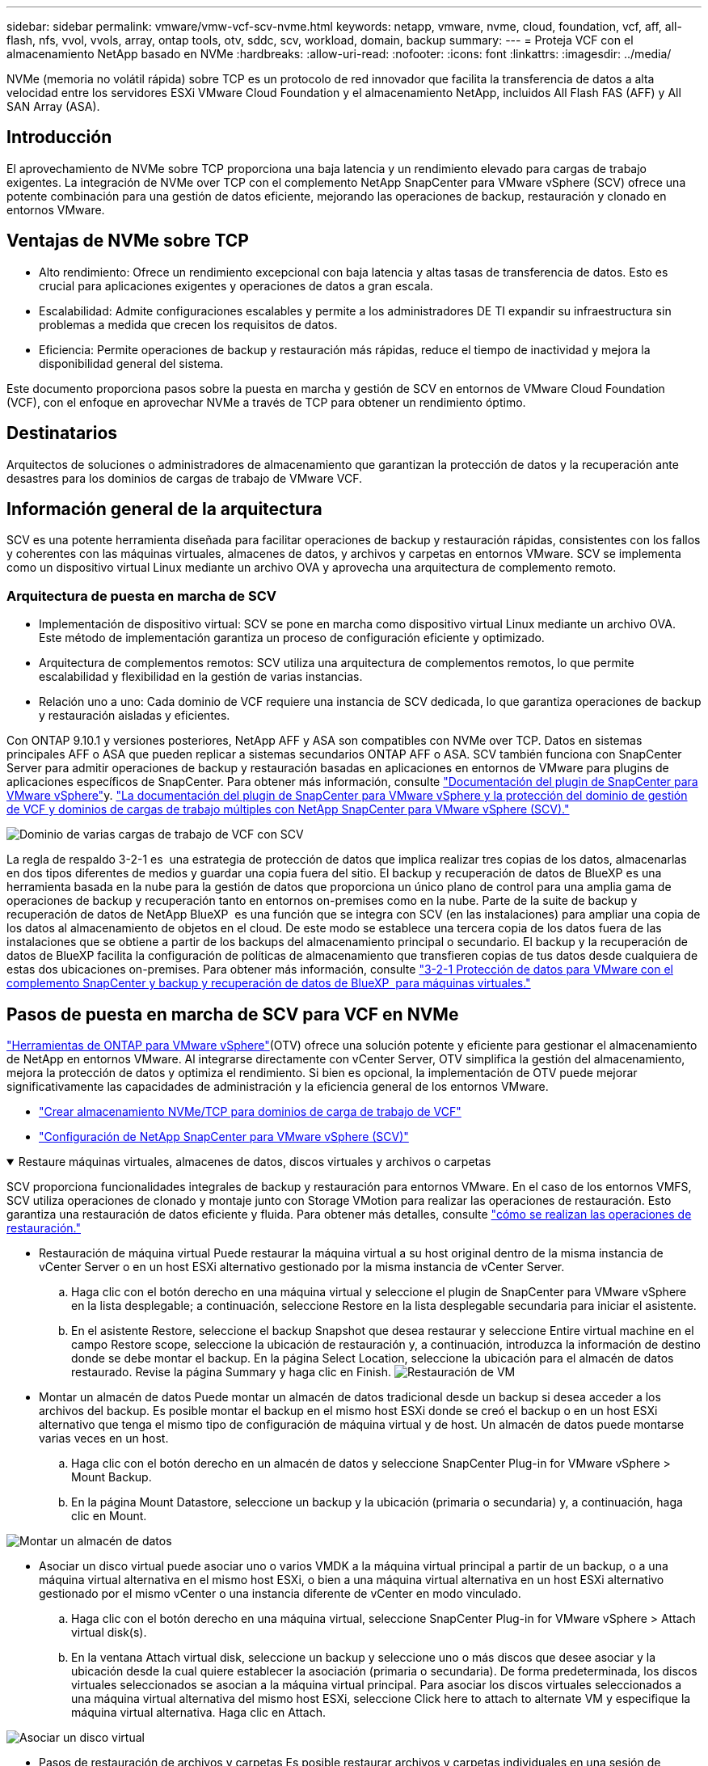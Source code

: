---
sidebar: sidebar 
permalink: vmware/vmw-vcf-scv-nvme.html 
keywords: netapp, vmware, nvme, cloud, foundation, vcf, aff, all-flash, nfs, vvol, vvols, array, ontap tools, otv, sddc, scv, workload, domain, backup 
summary:  
---
= Proteja VCF con el almacenamiento NetApp basado en NVMe
:hardbreaks:
:allow-uri-read: 
:nofooter: 
:icons: font
:linkattrs: 
:imagesdir: ../media/


[role="lead"]
NVMe (memoria no volátil rápida) sobre TCP es un protocolo de red innovador que facilita la transferencia de datos a alta velocidad entre los servidores ESXi VMware Cloud Foundation y el almacenamiento NetApp, incluidos All Flash FAS (AFF) y All SAN Array (ASA).



== Introducción

El aprovechamiento de NVMe sobre TCP proporciona una baja latencia y un rendimiento elevado para cargas de trabajo exigentes. La integración de NVMe over TCP con el complemento NetApp SnapCenter para VMware vSphere (SCV) ofrece una potente combinación para una gestión de datos eficiente, mejorando las operaciones de backup, restauración y clonado en entornos VMware.



== Ventajas de NVMe sobre TCP

* Alto rendimiento: Ofrece un rendimiento excepcional con baja latencia y altas tasas de transferencia de datos. Esto es crucial para aplicaciones exigentes y operaciones de datos a gran escala.
* Escalabilidad: Admite configuraciones escalables y permite a los administradores DE TI expandir su infraestructura sin problemas a medida que crecen los requisitos de datos.
* Eficiencia: Permite operaciones de backup y restauración más rápidas, reduce el tiempo de inactividad y mejora la disponibilidad general del sistema.


Este documento proporciona pasos sobre la puesta en marcha y gestión de SCV en entornos de VMware Cloud Foundation (VCF), con el enfoque en aprovechar NVMe a través de TCP para obtener un rendimiento óptimo.



== Destinatarios

Arquitectos de soluciones o administradores de almacenamiento que garantizan la protección de datos y la recuperación ante desastres para los dominios de cargas de trabajo de VMware VCF.



== Información general de la arquitectura

SCV es una potente herramienta diseñada para facilitar operaciones de backup y restauración rápidas, consistentes con los fallos y coherentes con las máquinas virtuales, almacenes de datos, y archivos y carpetas en entornos VMware. SCV se implementa como un dispositivo virtual Linux mediante un archivo OVA y aprovecha una arquitectura de complemento remoto.



=== Arquitectura de puesta en marcha de SCV

* Implementación de dispositivo virtual: SCV se pone en marcha como dispositivo virtual Linux mediante un archivo OVA. Este método de implementación garantiza un proceso de configuración eficiente y optimizado.
* Arquitectura de complementos remotos: SCV utiliza una arquitectura de complementos remotos, lo que permite escalabilidad y flexibilidad en la gestión de varias instancias.
* Relación uno a uno: Cada dominio de VCF requiere una instancia de SCV dedicada, lo que garantiza operaciones de backup y restauración aisladas y eficientes.


Con ONTAP 9.10.1 y versiones posteriores, NetApp AFF y ASA son compatibles con NVMe over TCP. Datos en sistemas principales AFF o ASA que pueden replicar a sistemas secundarios ONTAP AFF o ASA. SCV también funciona con SnapCenter Server para admitir operaciones de backup y restauración basadas en aplicaciones en entornos de VMware para plugins de aplicaciones específicos de SnapCenter. Para obtener más información, consulte link:https://docs.netapp.com/us-en/sc-plugin-vmware-vsphere/index.html["Documentación del plugin de SnapCenter para VMware vSphere"]y. link:https://docs.netapp.com/us-en/netapp-solutions/vmware/vmware_vcf_aff_multi_wkld_scv.html#audience["La documentación del plugin de SnapCenter para VMware vSphere y la protección del dominio de gestión de VCF y dominios de cargas de trabajo múltiples con NetApp SnapCenter para VMware vSphere (SCV)."]

image:vmware-vcf-aff-image50.png["Dominio de varias cargas de trabajo de VCF con SCV"]

La regla de respaldo 3-2-1 es  una estrategia de protección de datos que implica realizar tres copias de los datos, almacenarlas en dos tipos diferentes de medios y guardar una copia fuera del sitio. El backup y recuperación de datos de BlueXP es una herramienta basada en la nube para la gestión de datos que proporciona un único plano de control para una amplia gama de operaciones de backup y recuperación tanto en entornos on-premises como en la nube. Parte de la suite de backup y recuperación de datos de NetApp BlueXP  es una función que se integra con SCV (en las instalaciones) para ampliar una copia de los datos al almacenamiento de objetos en el cloud. De este modo se establece una tercera copia de los datos fuera de las instalaciones que se obtiene a partir de los backups del almacenamiento principal o secundario. El backup y la recuperación de datos de BlueXP facilita la configuración de políticas de almacenamiento que transfieren copias de tus datos desde cualquiera de estas dos ubicaciones on-premises. Para obtener más información, consulte link:https://docs.netapp.com/us-en/netapp-solutions/ehc/bxp-scv-hybrid-solution.html["3-2-1 Protección de datos para VMware con el complemento SnapCenter y backup y recuperación de datos de BlueXP  para máquinas virtuales."]



== Pasos de puesta en marcha de SCV para VCF en NVMe

link:https://docs.netapp.com/us-en/ontap-tools-vmware-vsphere/index.html["Herramientas de ONTAP para VMware vSphere"](OTV) ofrece una solución potente y eficiente para gestionar el almacenamiento de NetApp en entornos VMware. Al integrarse directamente con vCenter Server, OTV simplifica la gestión del almacenamiento, mejora la protección de datos y optimiza el rendimiento. Si bien es opcional, la implementación de OTV puede mejorar significativamente las capacidades de administración y la eficiencia general de los entornos VMware.

* link:https://docs.netapp.com/us-en/netapp-solutions/vmware/vmware_vcf_asa_supp_wkld_nvme.html#scenario-overview["Crear almacenamiento NVMe/TCP para dominios de carga de trabajo de VCF"]
* link:https://docs.netapp.com/us-en/netapp-solutions/vmware/vmware_vcf_aff_multi_wkld_scv.html#architecture-overview["Configuración de NetApp SnapCenter para VMware vSphere (SCV)"]


.Restaure máquinas virtuales, almacenes de datos, discos virtuales y archivos o carpetas
[%collapsible%open]
====
SCV proporciona funcionalidades integrales de backup y restauración para entornos VMware. En el caso de los entornos VMFS, SCV utiliza operaciones de clonado y montaje junto con Storage VMotion para realizar las operaciones de restauración. Esto garantiza una restauración de datos eficiente y fluida. Para obtener más detalles, consulte link:https://docs.netapp.com/us-en/sc-plugin-vmware-vsphere/scpivs44_how_restore_operations_are_performed.html["cómo se realizan las operaciones de restauración."]

* Restauración de máquina virtual Puede restaurar la máquina virtual a su host original dentro de la misma instancia de vCenter Server o en un host ESXi alternativo gestionado por la misma instancia de vCenter Server.
+
.. Haga clic con el botón derecho en una máquina virtual y seleccione el plugin de SnapCenter para VMware vSphere en la lista desplegable; a continuación, seleccione Restore en la lista desplegable secundaria para iniciar el asistente.
.. En el asistente Restore, seleccione el backup Snapshot que desea restaurar y seleccione Entire virtual machine en el campo Restore scope, seleccione la ubicación de restauración y, a continuación, introduzca la información de destino donde se debe montar el backup. En la página Select Location, seleccione la ubicación para el almacén de datos restaurado. Revise la página Summary y haga clic en Finish. image:vmware-vcf-aff-image66.png["Restauración de VM"]


* Montar un almacén de datos Puede montar un almacén de datos tradicional desde un backup si desea acceder a los archivos del backup. Es posible montar el backup en el mismo host ESXi donde se creó el backup o en un host ESXi alternativo que tenga el mismo tipo de configuración de máquina virtual y de host. Un almacén de datos puede montarse varias veces en un host.
+
.. Haga clic con el botón derecho en un almacén de datos y seleccione SnapCenter Plug-in for VMware vSphere > Mount Backup.
.. En la página Mount Datastore, seleccione un backup y la ubicación (primaria o secundaria) y, a continuación, haga clic en Mount.




image:vmware-vcf-aff-image67.png["Montar un almacén de datos"]

* Asociar un disco virtual puede asociar uno o varios VMDK a la máquina virtual principal a partir de un backup, o a una máquina virtual alternativa en el mismo host ESXi, o bien a una máquina virtual alternativa en un host ESXi alternativo gestionado por el mismo vCenter o una instancia diferente de vCenter en modo vinculado.
+
.. Haga clic con el botón derecho en una máquina virtual, seleccione SnapCenter Plug-in for VMware vSphere > Attach virtual disk(s).
.. En la ventana Attach virtual disk, seleccione un backup y seleccione uno o más discos que desee asociar y la ubicación desde la cual quiere establecer la asociación (primaria o secundaria). De forma predeterminada, los discos virtuales seleccionados se asocian a la máquina virtual principal. Para asociar los discos virtuales seleccionados a una máquina virtual alternativa del mismo host ESXi, seleccione Click here to attach to alternate VM y especifique la máquina virtual alternativa. Haga clic en Attach.




image:vmware-vcf-aff-image68.png["Asociar un disco virtual"]

* Pasos de restauración de archivos y carpetas Es posible restaurar archivos y carpetas individuales en una sesión de restauración de archivos invitados, que conecta una copia de backup de un disco virtual y, a continuación, restaura los archivos y las carpetas que se seleccionan. También se pueden restaurar los archivos y las carpetas. Más detalles comprobar link:https://docs.netapp.com/us-en/sc-plugin-vmware-vsphere/scpivs44_restore_guest_files_and_folders_overview.html["Restauración de archivos y carpetas SnapCenter."]
+
.. Cuando se utiliza un disco virtual para asociar archivos o carpetas invitados, la máquina virtual de destino debe tener credenciales configuradas antes de la restauración. En  el plugin de SnapCenter para VMware vSphere en plug-ins, seleccione   la sección Guest File Restore and Run As Credentials, introduzca las credenciales de usuario. Para Nombre de usuario, debe introducir “Administrador”. image:vmware-vcf-aff-image60.png["Restaurar Credencial"]
.. Haga clic con el botón derecho en la máquina virtual desde el cliente vSphere y seleccione  SnapCenter Plug-in for VMware vSphere > Guest File Restore. En   la página Restore Scope, especifique Backup Name, VMDK virtual disk y Location: Primary o secondary. Haga clic en Summery para confirmar. image:vmware-vcf-aff-image69.png["Restauración de archivos y carpetas"]




====


== Supervisión e informes

SCV proporciona sólidas funcionalidades de supervisión y generación de informes para ayudar a los administradores a gestionar las operaciones de backup y restauración de forma eficiente. Es posible ver información de estado, supervisar trabajos, descargar registros de trabajos, acceder a informes y obtener más detalles link:https://docs.netapp.com/us-en/sc-plugin-vmware-vsphere/scpivs44_view_status_information.html["Complemento de SnapCenter para VMware vSphere Supervisión e informe."]

image:vmware-vcf-aff-image65.png["Consola de SCV"]

Al aprovechar la potencia de NVMe over TCP y el complemento NetApp SnapCenter para VMware vSphere, las organizaciones pueden lograr protección de datos de alto rendimiento y recuperación ante desastres para dominios de cargas de trabajo de VMware Cloud Foundation. Este enfoque garantiza operaciones de backup y restauración rápidas y fiables, lo que minimiza el tiempo de inactividad y protege los datos esenciales.
